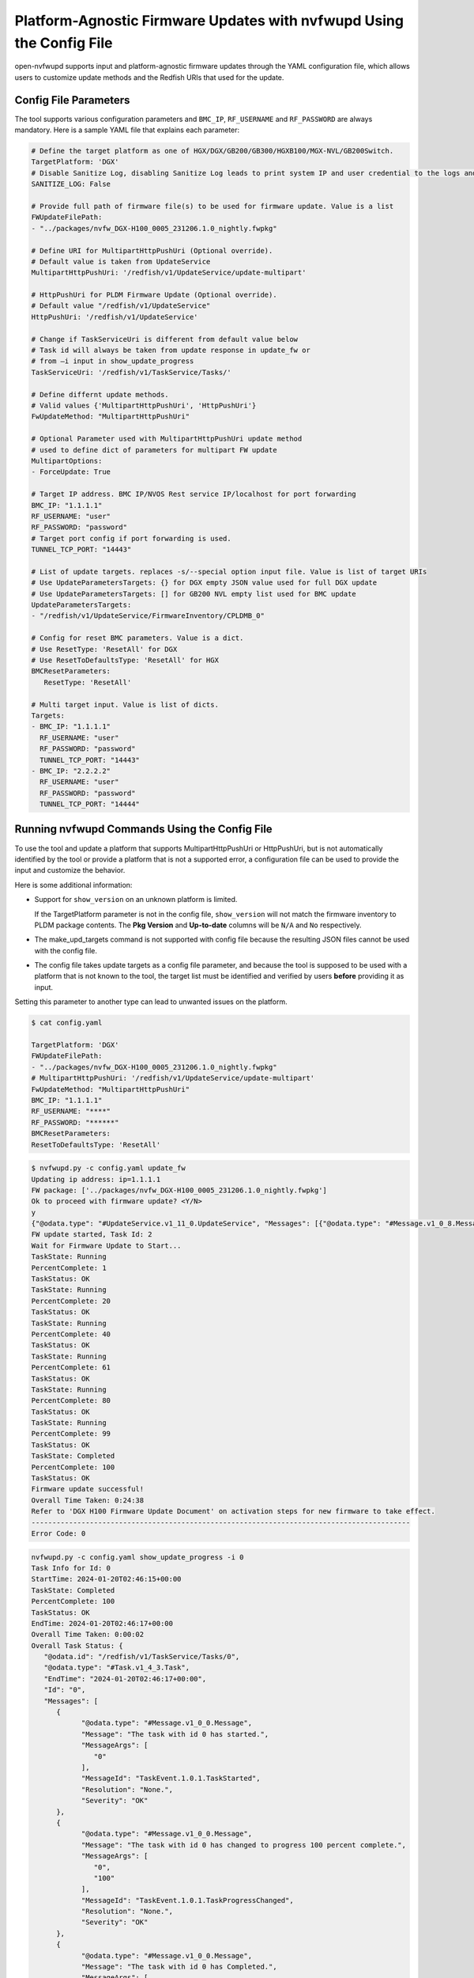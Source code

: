 .. _platform-agnostic-updates:

Platform-Agnostic Firmware Updates with nvfwupd Using the Config File
===============================================================================

open-nvfwupd supports input and platform-agnostic firmware updates through the YAML configuration file, which allows users to customize update methods and the Redfish URIs that used for the update.

Config File Parameters
----------------------

The tool supports various configuration parameters and ``BMC_IP``, ``RF_USERNAME`` and ``RF_PASSWORD`` are always mandatory. Here is a sample YAML file that explains each parameter:

.. code-block:: yaml

   # Define the target platform as one of HGX/DGX/GB200/GB300/HGXB100/MGX-NVL/GB200Switch.
   TargetPlatform: 'DGX'
   # Disable Sanitize Log, disabling Sanitize Log leads to print system IP and user credential to the logs and screen
   SANITIZE_LOG: False

   # Provide full path of firmware file(s) to be used for firmware update. Value is a list
   FWUpdateFilePath: 
   - "../packages/nvfw_DGX-H100_0005_231206.1.0_nightly.fwpkg"

   # Define URI for MultipartHttpPushUri (Optional override). 
   # Default value is taken from UpdateService
   MultipartHttpPushUri: '/redfish/v1/UpdateService/update-multipart'

   # HttpPushUri for PLDM Firmware Update (Optional override). 
   # Default value "/redfish/v1/UpdateService"
   HttpPushUri: '/redfish/v1/UpdateService'

   # Change if TaskServiceUri is different from default value below
   # Task id will always be taken from update response in update_fw or
   # from –i input in show_update_progress 
   TaskServiceUri: '/redfish/v1/TaskService/Tasks/'

   # Define differnt update methods. 
   # Valid values {'MultipartHttpPushUri', 'HttpPushUri'}
   FwUpdateMethod: "MultipartHttpPushUri"

   # Optional Parameter used with MultipartHttpPushUri update method
   # used to define dict of parameters for multipart FW update
   MultipartOptions:
   - ForceUpdate: True

   # Target IP address. BMC IP/NVOS Rest service IP/localhost for port forwarding
   BMC_IP: "1.1.1.1"
   RF_USERNAME: "user"
   RF_PASSWORD: "password"
   # Target port config if port forwarding is used.
   TUNNEL_TCP_PORT: "14443"

   # List of update targets. replaces -s/--special option input file. Value is list of target URIs
   # Use UpdateParametersTargets: {} for DGX empty JSON value used for full DGX update
   # Use UpdateParametersTargets: [] for GB200 NVL empty list used for BMC update
   UpdateParametersTargets:
   - "/redfish/v1/UpdateService/FirmwareInventory/CPLDMB_0"

   # Config for reset BMC parameters. Value is a dict.
   # Use ResetType: 'ResetAll' for DGX
   # Use ResetToDefaultsType: 'ResetAll' for HGX
   BMCResetParameters:
      ResetType: 'ResetAll'

   # Multi target input. Value is list of dicts.
   Targets:
   - BMC_IP: "1.1.1.1"
     RF_USERNAME: "user"
     RF_PASSWORD: "password"
     TUNNEL_TCP_PORT: "14443"
   - BMC_IP: "2.2.2.2"
     RF_USERNAME: "user"
     RF_PASSWORD: "password"
     TUNNEL_TCP_PORT: "14444"


Running nvfwupd Commands Using the Config File
----------------------------------------------

To use the tool and update a platform that supports MultipartHttpPushUri or HttpPushUri, but is not automatically identified by the tool or provide a platform that is not a supported error, a configuration file can be used to provide the input and customize the behavior.

Here is some additional information:

-  Support for ``show_version`` on an unknown platform is limited.

   If the TargetPlatform parameter is not in the config file, ``show_version`` will not match the firmware inventory to PLDM package contents. The **Pkg Version** and **Up-to-date** columns will be ``N/A`` and ``No`` respectively.

-  The make_upd_targets command is not supported with config file because the resulting JSON files cannot be used with the config file.

-  The config file takes update targets as a config file parameter, and because the tool is supposed to be used with a platform that is not known to the tool, the target list must be identified and verified by users **before** providing it as input.

Setting this parameter to another type can lead to unwanted issues on the platform.

.. code-block::

   $ cat config.yaml
   
   TargetPlatform: 'DGX'
   FWUpdateFilePath:
   - "../packages/nvfw_DGX-H100_0005_231206.1.0_nightly.fwpkg"
   # MultipartHttpPushUri: '/redfish/v1/UpdateService/update-multipart'
   FwUpdateMethod: "MultipartHttpPushUri"
   BMC_IP: "1.1.1.1"
   RF_USERNAME: "****"
   RF_PASSWORD: "******"
   BMCResetParameters:
   ResetToDefaultsType: 'ResetAll'
   
.. code-block::

   $ nvfwupd.py -c config.yaml update_fw
   Updating ip address: ip=1.1.1.1
   FW package: ['../packages/nvfw_DGX-H100_0005_231206.1.0_nightly.fwpkg']
   Ok to proceed with firmware update? <Y/N>
   y
   {"@odata.type": "#UpdateService.v1_11_0.UpdateService", "Messages": [{"@odata.type": "#Message.v1_0_8.Message", "Message": "A new task /redfish/v1/TaskService/Tasks/2 was created.", "MessageArgs": ["/redfish/v1/TaskService/Tasks/2"], "MessageId": "Task.1.0.New", "Resolution": "None", "Severity": "OK"}, {"@odata.type": "#Message.v1_0_8.Message", "Message": "The action UpdateService.MultipartPush was submitted to do firmware update.", "MessageArgs": ["UpdateService.MultipartPush"], "MessageId": "UpdateService.1.0.StartFirmwareUpdate", "Resolution": "None", "Severity": "OK"}]}
   FW update started, Task Id: 2
   Wait for Firmware Update to Start...
   TaskState: Running
   PercentComplete: 1
   TaskStatus: OK
   TaskState: Running
   PercentComplete: 20
   TaskStatus: OK
   TaskState: Running
   PercentComplete: 40
   TaskStatus: OK
   TaskState: Running
   PercentComplete: 61
   TaskStatus: OK
   TaskState: Running
   PercentComplete: 80
   TaskStatus: OK
   TaskState: Running
   PercentComplete: 99
   TaskStatus: OK
   TaskState: Completed
   PercentComplete: 100
   TaskStatus: OK
   Firmware update successful!
   Overall Time Taken: 0:24:38
   Refer to 'DGX H100 Firmware Update Document' on activation steps for new firmware to take effect.
   -------------------------------------------------------------------------------------------
   Error Code: 0

.. code-block::

   nvfwupd.py -c config.yaml show_update_progress -i 0 
   Task Info for Id: 0 
   StartTime: 2024-01-20T02:46:15+00:00 
   TaskState: Completed 
   PercentComplete: 100 
   TaskStatus: OK 
   EndTime: 2024-01-20T02:46:17+00:00 
   Overall Time Taken: 0:00:02 
   Overall Task Status: { 
      "@odata.id": "/redfish/v1/TaskService/Tasks/0", 
      "@odata.type": "#Task.v1_4_3.Task", 
      "EndTime": "2024-01-20T02:46:17+00:00", 
      "Id": "0", 
      "Messages": [ 
         { 
               "@odata.type": "#Message.v1_0_0.Message", 
               "Message": "The task with id 0 has started.", 
               "MessageArgs": [ 
                  "0" 
               ], 
               "MessageId": "TaskEvent.1.0.1.TaskStarted", 
               "Resolution": "None.", 
               "Severity": "OK" 
         }, 
         { 
               "@odata.type": "#Message.v1_0_0.Message", 
               "Message": "The task with id 0 has changed to progress 100 percent complete.", 
               "MessageArgs": [ 
                  "0", 
                  "100" 
               ], 
               "MessageId": "TaskEvent.1.0.1.TaskProgressChanged", 
               "Resolution": "None.", 
               "Severity": "OK" 
         }, 
         { 
               "@odata.type": "#Message.v1_0_0.Message", 
               "Message": "The task with id 0 has Completed.", 
               "MessageArgs": [ 
                  "0" 
               ], 
               "MessageId": "TaskEvent.1.0.1.TaskCompletedOK", 
               "Resolution": "None.", 
               "Severity": "OK" 
         } 
      ], 
      "Name": "Task 0", 
      "Payload": { 
         "HttpHeaders": [ 
               "Host: 1.1.1.1", 
               "User-Agent: python-requests/2.28.2", 
               "Accept-Encoding: gzip, deflate", 
               "Accept: */*", 
               "Connection: keep-alive", 
               "Content-Length: 109023143" 
         ], 
         "HttpOperation": "POST", 
         "JsonBody": "null", 
         "TargetUri": "/redfish/v1/UpdateService/update-multipart" 
      }, 
      "PercentComplete": 100, 
      "StartTime": "2024-01-20T02:46:15+00:00", 
      "TaskMonitor": "/redfish/v1/TaskService/Tasks/0/Monitor", 
      "TaskState": "Completed", 
      "TaskStatus": "OK" 
   } 
   Update is successful. 
   --------------------------------------------------------------------------------------- 